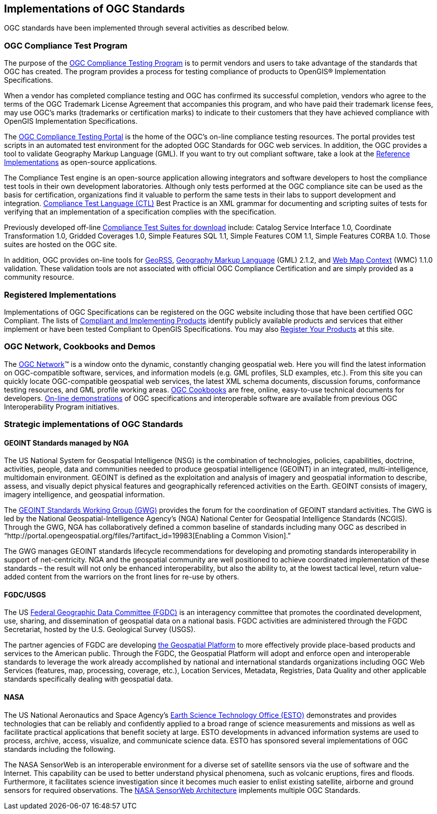 
== Implementations of OGC Standards

OGC standards have been implemented through several activities as described below.

[[ogc_compliance_test_program]]
=== OGC Compliance Test Program

The purpose of the http://www.opengeospatial.org/compliance[OGC Compliance Testing Program] is to permit vendors and users to take advantage of the standards that OGC has created. The program provides a process for testing compliance of products to OpenGIS® Implementation Specifications.

When a vendor has completed compliance testing and OGC has confirmed its successful completion, vendors who agree to the terms of the OGC Trademark License Agreement that accompanies this program, and who have paid their trademark license fees, may use OGC's marks (trademarks or certification marks) to indicate to their customers that they have achieved compliance with OpenGIS Implementation Specifications.

The http://cite.opengeospatial.org/instructions[OGC Compliance Testing Portal] is the home of the OGC’s on-line compliance testing resources. The portal provides test scripts in an automated test environment for the adopted OGC Standards for OGC web services. In addition, the OGC provides a tool to validate Geography Markup Language (GML). If you want to try out compliant software, take a look at the http://cite.opengeospatial.org/reference[Reference Implementations] as open-source applications.

The Compliance Test engine is an open-source application allowing integrators and software developers to host the compliance test tools in their own development laboratories. Although only tests performed at the OGC compliance site can be used as the basis for certification, organizations find it valuable to perform the same tests in their labs to support development and integration. http://portal.opengeospatial.org/files/?artifact_id=33085[Compliance Test Language (CTL)] Best Practice is an XML grammar for documenting and scripting suites of tests for verifying that an implementation of a specification complies with the specification.

Previously developed off-line http://www.opengeospatial.org/compliance/downloads[Compliance Test Suites for download] include: Catalog Service Interface 1.0, Coordinate Transformation 1.0, Gridded Coverages 1.0, Simple Features SQL 1.1, Simple Features COM 1.1, Simple Features CORBA 1.0. Those suites are hosted on the OGC site.

In addition, OGC provides on-line tools for http://cite.opengeospatial.org/test_engine/georss_validator[GeoRSS], http://cite.opengeospatial.org/test_engine/gml/2.1.2[Geography Markup Language] (GML) 2.1.2, and http://cite.opengeospatial.org/test_engine/wmc/1.1.0[Web Map Context] (WMC) 1.1.0 validation. These validation tools are not associated with official OGC Compliance Certification and are simply provided as a community resource.

=== Registered Implementations

Implementations of OGC Specifications can be registered on the OGC website including those that have been certified OGC Compliant. The lists of http://www.opengeospatial.org/resource/products[Compliant and Implementing Products] identify publicly available products and services that either implement or have been tested Compliant to OpenGIS Specifications. You may also http://www.opengeospatial.org/resource/products/registration[Register Your Products] at this site.

=== OGC Network, Cookbooks and Demos

The http://www.ogcnetwork.net/networks[OGC Network]™ is a window onto the dynamic, constantly changing geospatial web. Here you will find the latest information on OGC-compatible software, services, and information models (e.g. GML profiles, SLD examples, etc.). From this site you can quickly locate OGC-compatible geospatial web services, the latest XML schema documents, discussion forums, conformance testing resources, and GML profile working areas. http://www.opengeospatial.org/resource/cookbooks[OGC Cookbooks] are free, online, easy-to-use technical documents for developers. http://www.opengeospatial.org/resource/demos[On-line demonstrations] of OGC specifications and interoperable software are available from previous OGC Interoperability Program initiatives.

=== Strategic implementations of OGC Standards

==== GEOINT Standards managed by NGA

The US National System for Geospatial Intelligence (NSG) is the combination of technologies, policies, capabilities, doctrine, activities, people, data and communities needed to produce geospatial intelligence (GEOINT) in an integrated, multi-intelligence, multidomain environment. GEOINT is defined as the exploitation and analysis of imagery and geospatial information to describe, assess, and visually depict physical features and geographically referenced activities on the Earth. GEOINT consists of imagery, imagery intelligence, and geospatial information.

The http://www.gwg.nga.mil/[GEOINT Standards Working Group (GWG)] provides the forum for the coordination of GEOINT standard activities. The GWG is led by the National Geospatial-Intelligence Agency’s (NGA) National Center for Geospatial Intelligence Standards (NCGIS). Through the GWG, NGA has collaboratively defined a common baseline of standards including many OGC as described in “http://portal.opengeospatial.org/files/?artifact_id=19983[Enabling a Common Vision].”

The GWG manages GEOINT standards lifecycle recommendations for developing and promoting standards interoperability in support of net-centricity. NGA and the geospatial community are well positioned to achieve coordinated implementation of these standards – the result will not only be enhanced interoperability, but also the ability to, at the lowest tactical level, return value-added content from the warriors on the front lines for re-use by others.

==== FGDC/USGS

The US http://www.fgdc.gov/[Federal Geographic Data Committee (FGDC)] is an interagency committee that promotes the coordinated development, use, sharing, and dissemination of geospatial data on a national basis. FGDC activities are administered through the FGDC Secretariat, hosted by the U.S. Geological Survey (USGS).

The partner agencies of FGDC are developing http://www.geoplatform.gov/[the Geospatial Platform] to more effectively provide place-based products and services to the American public. Through the FGDC, the Geospatial Platform will adopt and enforce open and interoperable standards to leverage the work already accomplished by national and international standards organizations including OGC Web Services (features, map, processing, coverage, etc.), Location Services, Metadata, Registries, Data Quality and other applicable standards specifically dealing with geospatial data.

==== NASA

The US National Aeronautics and Space Agency’s http://esto.nasa.gov/[Earth Science Technology Office (ESTO)] demonstrates and provides technologies that can be reliably and confidently applied to a broad range of science measurements and missions as well as facilitate practical applications that benefit society at large. ESTO developments in advanced information systems are used to process, archive, access, visualize, and communicate science data. ESTO has sponsored several implementations of OGC standards including the following.

The NASA SensorWeb is an interoperable environment for a diverse set of satellite sensors via the use of software and the Internet. This capability can be used to better understand physical phenomena, such as volcanic eruptions, fires and floods. Furthermore, it facilitates science investigation since it becomes much easier to enlist existing satellite, airborne and ground sensors for required observations. The http://eo1.gsfc.nasa.gov/new/sensorwebexp/Components.html[NASA SensorWeb Architecture] implements multiple OGC Standards.

